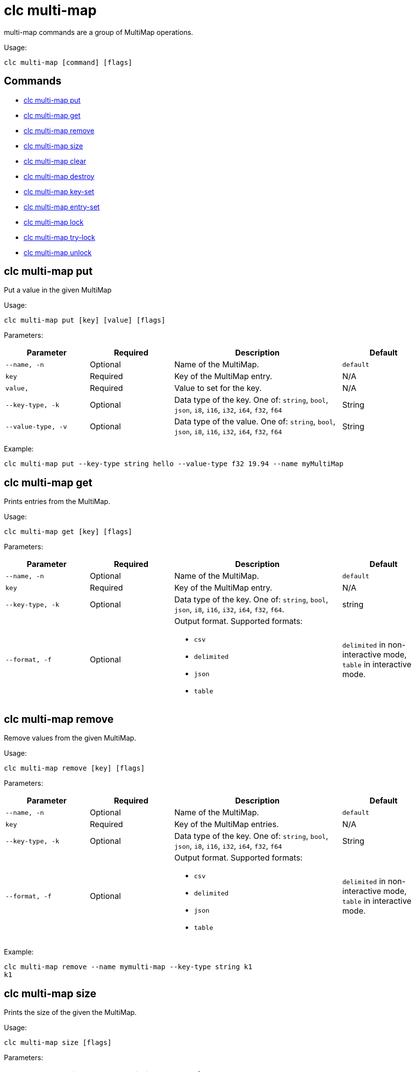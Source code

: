 = clc multi-map

multi-map commands are a group of MultiMap operations.

Usage:

[source,bash]
----
clc multi-map [command] [flags]
----

== Commands

* <<clc-multi-map-put, clc multi-map put>>
* <<clc-multi-map-get, clc multi-map get>>
* <<clc-multi-map-remove, clc multi-map remove>>
* <<clc-multi-map-size, clc multi-map size>>
* <<clc-multi-map-clear, clc multi-map clear>>
* <<clc-multi-map-destroy, clc multi-map destroy>>
* <<clc-multi-map-key-set, clc multi-map key-set>>
* <<clc-multi-map-entry-set, clc multi-map entry-set>>
* <<clc-multi-map-lock, clc multi-map lock>>
* <<clc-multi-map-try-lock, clc multi-map try-lock>>
* <<clc-multi-map-unlock, clc multi-map unlock>>

== clc multi-map put

Put a value in the given MultiMap

Usage:

[source,bash]
----
clc multi-map put [key] [value] [flags]
----

Parameters:

[cols="1m,1a,2a,1a"]
|===
|Parameter|Required|Description|Default

|`--name`, `-n`
|Optional
|Name of the MultiMap.
|`default`

|`key`
|Required
|Key of the MultiMap entry.
|N/A

|`value`,
|Required
|Value to set for the key.
|N/A

|`--key-type`, `-k`
|Optional
|Data type of the key. One of: `string`, `bool`, `json`, `i8`, `i16`, `i32`, `i64`, `f32`, `f64`
|String

|`--value-type`, `-v`
|Optional
|Data type of the value. One of: `string`, `bool`, `json`, `i8`, `i16`, `i32`, `i64`, `f32`, `f64`
|String

|===

Example:

[source,bash]
----
clc multi-map put --key-type string hello --value-type f32 19.94 --name myMultiMap
----

== clc multi-map get

Prints entries from the MultiMap.

Usage:

[source,bash]
----
clc multi-map get [key] [flags]
----

Parameters:

[cols="1m,1a,2a,1a"]
|===
|Parameter|Required|Description|Default

|`--name`, `-n`
|Optional
|Name of the MultiMap.
|`default`

|`key`
|Required
|Key of the MultiMap entry.
|N/A

|`--key-type`, `-k`
|Optional
|Data type of the key. One of: `string`, `bool`, `json`, `i8`, `i16`, `i32`, `i64`, `f32`, `f64`.
|string

|`--format`, `-f`
|Optional
|Output format. Supported formats:

- `csv`
- `delimited`
- `json`
- `table`
|`delimited` in non-interactive mode, `table` in interactive mode.

|===

== clc multi-map remove

Remove values from the given MultiMap.

Usage:

[source,bash]
----
clc multi-map remove [key] [flags]
----

Parameters:

[cols="1m,1a,2a,1a"]
|===
|Parameter|Required|Description|Default

|`--name`, `-n`
|Optional
|Name of the MultiMap.
|`default`

|`key`
|Required
|Key of the MultiMap entries.
|N/A

|`--key-type`, `-k`
|Optional
|Data type of the key. One of: `string`, `bool`, `json`, `i8`, `i16`, `i32`, `i64`, `f32`, `f64`
|String

|`--format`, `-f`
|Optional
|Output format. Supported formats:

- `csv`
- `delimited`
- `json`
- `table`
|`delimited` in non-interactive mode, `table` in interactive mode.

|===

Example:

[source,bash]
----
clc multi-map remove --name mymulti-map --key-type string k1
k1
----

== clc multi-map size

Prints the size of the given the MultiMap.

Usage:

[source,bash]
----
clc multi-map size [flags]
----

Parameters:

[cols="1m,1a,2a,1a"]
|===
|Parameter|Required|Description|Default

|`--name`, `-n`
|Optional
|Name of the MultiMap.
|`default`

|===

== clc multi-map clear

Removes all entries from the MultiMap.

Usage:

[source,bash]
----
clc multi-map clear [flags]
----

Parameters:

[cols="1m,1a,2a,1a"]
|===
|Parameter|Required|Description|Default

|`--name`, `-n`
|Optional
|Name of the MultiMap.
|`default`

|`--yes`
|Optional
|Skip confirming the clear operation.
|`false`

|===

== clc multi-map destroy

Deletes the MultiMap and all the data in it.

Usage:

[source,bash]
----
clc multi-map destroy [flags]
----

Parameters:

[cols="1m,1a,2a,1a"]
|===
|Parameter|Required|Description|Default

|`--name`, `-n`
|Optional
|Name of the MultiMap.
|`default`

|`--yes`
|Optional
|Skip confirming the destroy operation.
|`false`

|===

Example:

[source,bash]
----
clc multi-map destroy -n myMultiMap
----

== clc multi-map key-set

Gets all the keys of the specified MultiMap.

Usage:

[source,bash]
----
clc multi-map key-set [flags]
----

Parameters:

[cols="1m,1a,2a,1a"]
|===
|Parameter|Required|Description|Default

|`--name`, `-n`
|Optional
|Name of the MultiMap.
|`default`

|`--format`, `-f`
|Optional
|Output format. Supported formats:

- `csv`
- `delimited`
- `json`
- `table`
|`delimited` in non-interactive mode, `table` in interactive mode.

|===

Example:

[source,bash]
----
clc multi-map key-set -n myMultiMap
----

== clc multi-map entry-set

Gets all the entries of the specified MultiMap.

Usage:

[source,bash]
----
clc multi-map entry-set [flags]
----

Parameters:

[cols="1m,1a,2a,1a"]
|===
|Parameter|Required|Description|Default

|`--name`, `-n`
|Optional
|Name of the MultiMap.
|`default`

|`--format`, `-f`
|Optional
|Output format. Supported formats:

- `csv`
- `delimited`
- `json`
- `table`
|`delimited` in non-interactive mode, `table` in interactive mode.

|===

Example:

[source,bash]
----
clc multi-map entry-set -n myMultiMap
----

== clc multi-map values

Gets all values of the specified MultiMap.

Usage:

[source,bash]
----
clc multi-map values [flags]
----

Parameters:

[cols="1m,1a,2a,1a"]
|===
|Parameter|Required|Description|Default

|`--name`, `-n`
|Optional
|Name of the MultiMap.
|`default`

|`--format`, `-f`
|Optional
|Output format. Supported formats:

- `csv`
- `delimited`
- `json`
- `table`
|`delimited` in non-interactive mode, `table` in interactive mode.

|===

Example:

[source,bash]
----
clc multi-map values -n myMultiMap
----

== clc multi-map lock

Lock a key in the given MultiMap.

This command is only available in the interactive mode.

Usage:

[source,bash]
----
clc multi-map lock [key] [flags]
----

Parameters:

[cols="1m,1a,2a,1a"]
|===
|Parameter|Required|Description|Default

|`--name`, `-n`
|Optional
|Name of the MultiMap.
|`default`

|`--key-type`, `-k`
|Optional
|Data type of the key. One of: `string`, `bool`, `json`, `i8`, `i16`, `i32`, `i64`, `f32`, `f64`
|String

|===

Example:

[source,bash]
----
clc multi-map lock 1
----

== clc multi-map try-lock

Tries to lock the key of the given the MultiMap. Returns a result without waiting.

This command is only available in the interactive mode.

Usage:

[source,bash]
----
clc multi-map try-lock [key] [flags]
----

Parameters:

[cols="1m,1a,2a,1a"]
|===
|Parameter|Required|Description|Default

|`--name`, `-n`
|Optional
|Name of the MultiMap.
|`default`

|`--key-type`, `-k`
|Optional
|Data type of the key. One of: `string`, `bool`, `json`, `i8`, `i16`, `i32`, `i64`, `f32`, `f64`
|String

|===

Example:

[source,bash]
----
clc multi-map try-lock 1
----

== clc multi-map unlock

Unlock a key in the given MultiMap.

This command is only available in the interactive mode.

Usage:

[source,bash]
----
clc multi-map unlock [key] [flags]
----

Parameters:

[cols="1m,1a,2a,1a"]
|===
|Parameter|Required|Description|Default

|`--name`, `-n`
|Optional
|Name of the MultiMap.
|`default`

|`--key-type`, `-k`
|Optional
|Data type of the key. One of: `string`, `bool`, `json`, `i8`, `i16`, `i32`, `i64`, `f32`, `f64`
|String

|===

Example:

[source,bash]
----
clc multi-map unlock 1
----
